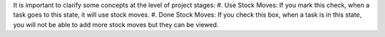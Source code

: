 It is important to clarify some concepts at the level of project stages:
#. Use Stock Moves: If you mark this check, when a task goes to this state, it will use stock moves.
#. Done Stock Moves: If you check this box, when a task is in this state, you will not be able to add more stock moves but they can be viewed.
